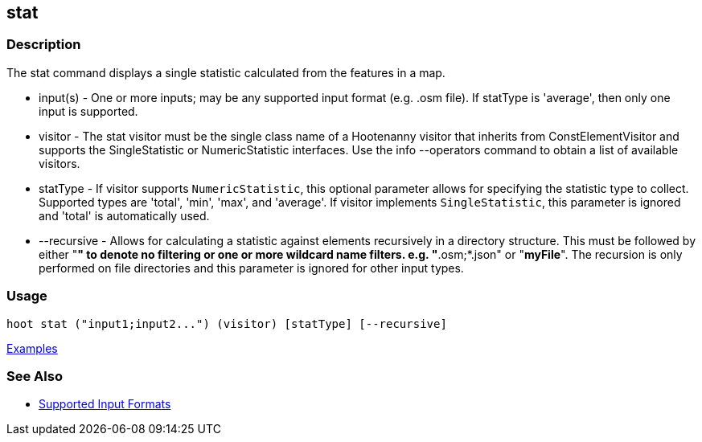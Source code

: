 [[stat]]
== stat

=== Description

The +stat+ command displays a single statistic calculated from the features in a map.

* +input(s)+    - One or more inputs; may be any supported input format (e.g. .osm file). If statType is 'average', then 
                  only one input is supported.
* +visitor+     - The stat visitor must be the single class name of a Hootenanny visitor that inherits from 
                  +ConstElementVisitor+ and supports the +SingleStatistic+ or +NumericStatistic+ interfaces. Use the 
                  +info --operators+ command to obtain a list of available visitors.
* +statType+    - If +visitor+ supports `NumericStatistic`, this optional parameter allows for specifying the statistic type 
                  to collect. Supported types are 'total', 'min', 'max', and 'average'. If +visitor+ implements 
                  `SingleStatistic`, this parameter is ignored and 'total' is automatically used.
* +--recursive+ - Allows for calculating a statistic against elements recursively in a directory structure. This must 
                  be followed by either "*" to denote no filtering or one or more wildcard name filters. e.g. "*.osm;*.json" 
                  or "*myFile*". The recursion is only performed on file directories and this parameter is ignored 
                  for other input types.

=== Usage

--------------------------------------
hoot stat ("input1;input2...") (visitor) [statType] [--recursive]
--------------------------------------

https://github.com/ngageoint/hootenanny/blob/master/docs/user/CommandLineExamples.asciidoc#calculate-the-area-of-all-features-in-a-map[Examples]

=== See Also

* https://github.com/ngageoint/hootenanny/blob/master/docs/user/SupportedDataFormats.asciidoc#applying-changes-1[Supported Input Formats]

